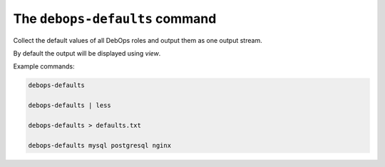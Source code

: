 .. _cmd_debops-defaults:

The ``debops-defaults`` command
===============================

Collect the default values of all DebOps roles and output them as
one output stream.

By default the output will be displayed using `view`.

Example commands:

.. code:: shell

    debops-defaults

    debops-defaults | less

    debops-defaults > defaults.txt

    debops-defaults mysql postgresql nginx
